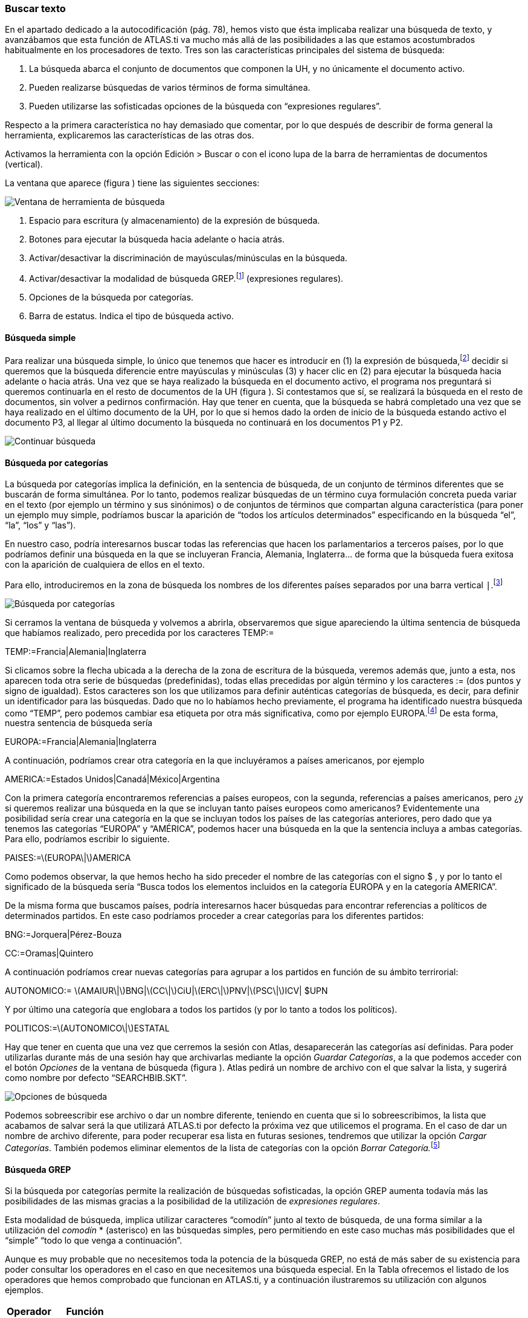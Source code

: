 [[buscar-texto]]
Buscar texto
~~~~~~~~~~~~

En el apartado dedicado a la autocodificación (pág. 78), hemos visto que
ésta implicaba realizar una búsqueda de texto, y avanzábamos que esta
función de ATLAS.ti va mucho más allá de las posibilidades a las que
estamos acostumbrados habitualmente en los procesadores de texto. Tres
son las características principales del sistema de búsqueda:

1.  La búsqueda abarca el conjunto de documentos que componen la UH, y
no únicamente el documento activo.
2.  Pueden realizarse búsquedas de varios términos de forma simultánea.
3.  Pueden utilizarse las sofisticadas opciones de la búsqueda con
“expresiones regulares”.

Respecto a la primera característica no hay demasiado que comentar, por
lo que después de describir de forma general la herramienta,
explicaremos las características de las otras dos.

Activamos la herramienta con la opción Edición > Buscar o con el icono
lupa de la barra de herramientas de documentos (vertical).

La ventana que aparece (figura ) tiene las siguientes secciones:

image::image-131.png[Ventana de herramienta de búsqueda]

1.  Espacio para escritura (y almacenamiento) de la expresión de
búsqueda.
2.  Botones para ejecutar la búsqueda hacia adelante o hacia atrás.
3.  Activar/desactivar la discriminación de mayúsculas/minúsculas en la
búsqueda.
4.  Activar/desactivar la modalidad de búsqueda GREP.footnote:[Acrónimo
de “Global find Regular Expressions and Print”] (expresiones regulares).
5.  Opciones de la búsqueda por categorías.
6.  Barra de estatus. Indica el tipo de búsqueda activo.

[[búsqueda-simple]]
Búsqueda simple
^^^^^^^^^^^^^^^

Para realizar una búsqueda simple, lo único que tenemos que hacer es
introducir en (1) la expresión de búsqueda,footnote:[Podemos utilizar el
carácter especial “*” para indicar “cualquier carácter o caracteres. Si
el asterisco va a continuación de la sentencia sería equivalente a
indicar “todos los caracteres a continuación”, si la precede, el
significado sería “todos los caracteres anteriores”.] decidir si
queremos que la búsqueda diferencie entre mayúsculas y minúsculas (3) y
hacer clic en (2) para ejecutar la búsqueda hacia adelante o hacia
atrás. Una vez que se haya realizado la búsqueda en el documento activo,
el programa nos preguntará si queremos continuarla en el resto de
documentos de la UH (figura ). Si contestamos que sí, se realizará la
búsqueda en el resto de documentos, sin volver a pedirnos confirmación.
Hay que tener en cuenta, que la búsqueda se habrá completado una vez que
se haya realizado en el último documento de la UH, por lo que si hemos
dado la orden de inicio de la búsqueda estando activo el documento P3,
al llegar al último documento la búsqueda no continuará en los
documentos P1 y P2.

image::images/image-132.png[Continuar búsqueda]

[[búsqueda-por-categorías]]
Búsqueda por categorías
^^^^^^^^^^^^^^^^^^^^^^^

La búsqueda por categorías implica la definición, en la sentencia de
búsqueda, de un conjunto de términos diferentes que se buscarán de forma
simultánea. Por lo tanto, podemos realizar búsquedas de un término cuya
formulación concreta pueda variar en el texto (por ejemplo un término y
sus sinónimos) o de conjuntos de términos que compartan alguna
característica (para poner un ejemplo muy simple, podríamos buscar la
aparición de “todos los artículos determinados” especificando en la
búsqueda “el”, “la”, “los” y “las”).

En nuestro caso, podría interesarnos buscar todas las referencias que
hacen los parlamentarios a terceros países, por lo que podríamos definir
una búsqueda en la que se incluyeran Francia, Alemania, Inglaterra… de
forma que la búsqueda fuera exitosa con la aparición de cualquiera de
ellos en el texto.

Para ello, introduciremos en la zona de búsqueda los nombres de los
diferentes países separados por una barra vertical `|`.footnote:[En la
mayoría de los teclados, para introducimos este signo con la combinación
de teclas AltGr”+1 (aunque este último carácter puede variar en función
del teclado).]

image::images/image-133.png[Búsqueda por categorías]

Si cerramos la ventana de búsqueda y volvemos a abrirla, observaremos
que sigue apareciendo la última sentencia de búsqueda que habíamos
realizado, pero precedida por los caracteres TEMP:=

TEMP:=Francia|Alemania|Inglaterra

Si clicamos sobre la flecha ubicada a la derecha de la zona de escritura
de la búsqueda, veremos además que, junto a esta, nos aparecen toda otra
serie de búsquedas (predefinidas), todas ellas precedidas por algún
término y los caracteres := (dos puntos y signo de igualdad). Estos
caracteres son los que utilizamos para definir auténticas categorías de
búsqueda, es decir, para definir un identificador para las búsquedas.
Dado que no lo habíamos hecho previamente, el programa ha identificado
nuestra búsqueda como “TEMP”, pero podemos cambiar esa etiqueta por otra
más significativa, como por ejemplo EUROPA.footnote:[Si no cambiamos la
etiqueta de la categoría, al realizar una nueva búsqueda, la anterior
desaparecería de la lista, puesto que la nueva quedaría identificada
igualmente como “TEMP”.] De esta forma, nuestra sentencia de búsqueda
sería

EUROPA:=Francia|Alemania|Inglaterra

A continuación, podríamos crear otra categoría en la que incluyéramos a
países americanos, por ejemplo

AMERICA:=Estados Unidos|Canadá|México|Argentina

Con la primera categoría encontraremos referencias a países europeos,
con la segunda, referencias a países americanos, pero ¿y si queremos
realizar una búsqueda en la que se incluyan tanto países europeos como
americanos? Evidentemente una posibilidad sería crear una categoría en
la que se incluyan todos los países de las categorías anteriores, pero
dado que ya tenemos las categorías “EUROPA” y “AMÉRICA”, podemos hacer
una búsqueda en la que la sentencia incluya a ambas categorías. Para
ello, podríamos escribir lo siguiente.

PAISES:=latexmath:[$EUROPA\|$]AMERICA

Como podemos observar, la que hemos hecho ha sido preceder el nombre de
las categorías con el signo $ , y por lo tanto el significado de la
búsqueda sería “Busca todos los elementos incluidos en la categoría
EUROPA y en la categoría AMERICA”.

De la misma forma que buscamos países, podría interesarnos hacer
búsquedas para encontrar referencias a políticos de determinados
partidos. En este caso podríamos proceder a crear categorías para los
diferentes partidos:

BNG:=Jorquera|Pérez-Bouza

CC:=Oramas|Quintero

A continuación podríamos crear nuevas categorías para agrupar a los
partidos en función de su ámbito terrirorial:

AUTONOMICO:=
latexmath:[$AMAIUR\|$]BNG|latexmath:[$CC\|$]CiU|latexmath:[$ERC\|$]PNV|latexmath:[$PSC\|$]ICV|
$UPN

Y por último una categoría que englobara a todos los partidos (y por lo
tanto a todos los políticos).

POLITICOS:=latexmath:[$AUTONOMICO\|$]ESTATAL

Hay que tener en cuenta que una vez que cerremos la sesión con Atlas,
desaparecerán las categorías así definidas. Para poder utilizarlas
durante más de una sesión hay que archivarlas mediante la opción
__Guardar Categorías__, a la que podemos acceder con el botón _Opciones_
de la ventana de búsqueda (figura ). Atlas pedirá un nombre de archivo
con el que salvar la lista, y sugerirá como nombre por defecto
“SEARCHBIB.SKT”.

image::images/image-135.png[Opciones de búsqueda]

Podemos sobreescribir ese archivo o dar un nombre diferente, teniendo en
cuenta que si lo sobreescribimos, la lista que acabamos de salvar será
la que utilizará ATLAS.ti por defecto la próxima vez que utilicemos el
programa. En el caso de dar un nombre de archivo diferente, para poder
recuperar esa lista en futuras sesiones, tendremos que utilizar la
opción __Cargar Categorías__. También podemos eliminar elementos de la
lista de categorías con la opción __Borrar Categoría.__footnote:[Otra
forma de modificar la lista de categorías es modificar directamente el
fichero Srchbib.skt(o crear otro fichero .skt) con un editor de texto.]

[[búsqueda-grep]]
Búsqueda GREP
^^^^^^^^^^^^^

Si la búsqueda por categorías permite la realización de búsquedas
sofisticadas, la opción GREP aumenta todavía más las posibilidades de
las mismas gracias a la posibilidad de la utilización de __expresiones
regulares__.

Esta modalidad de búsqueda, implica utilizar caracteres “comodín” junto
al texto de búsqueda, de una forma similar a la utilización del
_comodín_ * (asterisco) en las búsquedas simples, pero permitiendo en
este caso muchas más posibilidades que el “simple” “todo lo que venga a
continuación”.

Aunque es muy probable que no necesitemos toda la potencia de la
búsqueda GREP, no está de más saber de su existencia para poder
consultar los operadores en el caso en que necesitemos una búsqueda
especial. En la Tabla ofrecemos el listado de los operadores que hemos
comprobado que funcionan en ATLAS.ti, y a continuación ilustraremos su
utilización con algunos ejemplos.

[width="11%",cols="50%,50%",options="header",]
|=======================================================================
|Operador |Función
|^__término__ |Limita la expresión de búsqueda que sigue al marcador al
principio de la línea. Si se utiliza como el primer carácter dentro de
una expresión entre paréntesis, excluye de la búsqueda el rango
especificado.

|__término__$ |Limita la expresión de búsqueda precedente al final de la
línea.

|&lt;__término__ |Limita la expresión de búsqueda siguiente al inicio de
una palabra.

|__término__&gt; |Limita la expresión de búsqueda precedente al inicio
de una palabra

| |Limita la expresión de búsqueda siguiente a NO incio de palabra

| |Limita la expresión de búsqueda precedente a NO final de palabra

|. |Localiza cualquier carácter.

| |Localiza cualquier carácter alfanumérico.

|* |Localiza cualquier cantidad (o su ausencia) de la expresión
precedente.

|+ |Localiza al menos una ocurrencia de la expresión precedente.

|? |Localiza cero o una ocurrencia de la expresión precedente.

|[ ] |Localiza un rango de caracteres.

|(__término__ _término_ __término__) |Localiza varios términos de forma
simultánea.

|:d |Localiza cualquier dígito.

| |Carácter utilizado cuando en la expresión se debe incluir uno de los
caracteres especiales anteriores.
|=======================================================================

Operadores GREP

*Búsqueda al inicio de línea*

Anteriormente hemos realizado la autocodificación de las intervenciones
de los participantes utilizando como criterio de búsqueda la etiqueta de
participante. Comentábamos que para que el resultado sea correcto, el
formato de las etiquetas debía ser lo suficientemente exclusivo como
para no poder confundirse con el mismo texto apareciendo en otra parte
del documento sin ser etiqueta de participante. Por ejemplo, si queremos
autocodificar las intervenciones del Presidente, la etiqueta
“Presidente” no sería válida, puesto que podemos encontrar la misma
palabra en momentos en que otros participantes aludan al presidente. En
nuestro caso esto no ocurre, puesto que la etiqueta de participante es
“Presidente.-”, es decir, incluye los caracteres .- lo que hace
altamente improbable que ese texto exacto esté presente en otras partes
del documento.

¿Pero qué pasaría si nuestras etiquetas no cumplen esa característica?
Evidentemente, si no hemos realizado previamente ningún trabajo de
segmentación/codificación sobre el documento, la mejor alternativa es
volver al archivo original para modificar las etiquetas y volver a
realizar la asignación del documento. En caso contrario, podemos optar
por una opción (quizás no óptima) consistente en considerar que la
aparición del término “Presidente” al inicio de un párrafo probablemente
será la etiqueta del participante. Por lo tanto, nuestra búsqueda GREP
debería ser `Presidente`.

Si nuestros datos son entrevistas en las que han participado diferentes
entrevistadores a los que hemos identificado etiquetas del tipo “Ent1:”,
“Ent2:”, etc., y queremos autocodificar sus intervenciones de una forma
genérica, con un único código “Entrevistador”, podemos utilizar otra
combinación de expresiones.

Volveremos a utilizar el operador ^ seguido de “Ent” para especificar
que la búsqueda sea al inicio de línea, y para que la búsqueda incluya
el número de entrevistador utilizaremos el operador :d, es decir
“cualquier carácter numérico”. Finalmente podemos incluir también el
carácter : que forma parte del identificador de entrevistador, con lo
que el resultado sería ^Ent:d: . Es decir, “localiza, al inicio de la
línea, todas las ocurrencias de 'Ent1:, Ent2: Ent3:...”

*Búsqueda al inicio de palabra*

Otra posibilidad que tenemos es hacer búsquedas que funciones únicamente
cuando el texto buscado se encuentra al inicio (o al final) de una
palabra pero no si se encuentra en cualquier otra posición.

Imaginemos, por ejemplo, que queremos encontrar palabras que empiecen
por "pre". Si hacemos una búsqueda normal (no GREP), obtendríamos como
resultado tanto “presidente”, "precisión" y "presente" como
"imprecisión", "impresionante" o "comprensión", en las que el término de
búsqueda forma parte de la palabra aunque no al inicio.

Una forma de hacer esta búsqueda utilizando GREP es mediante el operador
&gt;__término__ (o también __término__) de forma que la búsqueda sólo
dará resultados si la ocurrencia es al inicio del término buscado

&lt;pre

Si lo que queremos es lo contrario, que la búsqueda sólo de resultado
cuando el término aparece al final de palabra, podemos utilizar:
__término__&gt; (o __término__)

Así, si queremos encontrar palabra que acaben con "er" podríamos
escribir cualquiera de las siguientes expresiones.

er&gt;

er

*Búsqueda de palabras completas*

La búsqueda anterior sólo identificará la cadena exacta "er" (al final
de palabra), es decir, encontraría “er” en la palabra “conceder”, pero
el texto seleccionado sería sólo “er”, no la palabra completa.

conceder

Si queremos que identifique palabras completas acabadas en “er” podemos
ayudarnos de otros dos operadores GREP

= Cualquier carácter alfanumérico

* = Una o más veces el carácter anterior

Una búsqueda con la combinación de estos dos operadores encontraría
cualquier palabra completa, puesto que el significado de la expresión
sería “busca la aparición de cualquier cantidad (asterisco) de
caracteres alfanuméricos ()”.

Si a continuación añadimos er&gt;, estaremos ampliando nuestra expresión
para que identifique únicamente las palabras “acabados en 'er'”

*er&gt;

Para finalizar, podemos unir los operadores "inicio de palabra" y "fin
de palabra" para encontrar palabras completas con un determinado inicio
y un determinado final. Por ejemplo, la expresión

<p*a&gt;

encontrará cualquier palabra que empiece con "p" y acabe con "a", puesto
que:

<p es sinónimo de "palabra que empiece con la letra p"

* es sinónimo de "cualquier carácter alfanumérico () de cualquier
longitud (*)"

a&gt; es sinónimo de "palabra que termine con "a"

*Búsqueda de varios términos de forma simultánea*

Ya que estamos buscando finales de palabra y hemos puesto como ejemplo
la cadena "er" podríamos hacer una búsqueda de todas las palabras que
terminan en "ar", "er" o "ir" con la siguiente expresión

(ar|er|ir)&gt;

en la que utilizamos el paréntesis para agrupar el conjunto de
caracteres a los que se aplicará la función "final de palabra" y la
barra vertical para indicar las diferentes búsquedas a las que debe
aplicarse. En este caso, de nuevo, el resultado de la búsqueda será
únicamente las cadenas "ar", "er" o "ir", por lo que si lo que queremos
son palabras completas con esas finalizaciones sólo tenemos que utilizar
de forma conjunta las dos expresiones anteriores

*(ar|er|ir)&gt;

Volviendo a la autocodificación de nuestros participantes, recordamos
que la estrategia que habíamos utilizado era crear un código para cada
uno de ellos, es decir, cada uno de los parlamentarios está asociado con
un código. Aunque esta estrategia es correcta, podríamos haber decidido
que no nos interesa qué persona en concreto es la que está interviniendo
sino el partido político al que pertenece.footnote:[Lo que en nuestro
caso habíamos hecho creando familias de participantes para cada uno de
los partidos políticos.] Esto significa que si queremos autocodificar
las intervenciones de Josep Antoni Durán i Lleida, Pere Macias, Josep
Sánchez i Llibre y Jordi Vilajoana, con el código “CiU” (en vez de un
código diferente para cada uno de ellos). La expresión en este caso
sería

^Sr. (Duran|Macias|Sanchez|Vilajoana).-

El problema de la expresión precedente es que no identificaría los “Sra”
cuando interviene una política, por lo que podemos añadir un operador
más

^Sra?. (Buenaventura|Erkoreka)

Dado que el operador ? significa “localiza cero o ninguna ocurrencia de
la expresión precedente”, encontraría tanto “Sr” como “Sra”, pues a?
implica que puede aparecer o no el carácter “a”.

*Búsqueda en el “interior” de una palabra*

Ahora ya sabemos encontrar palabras cuyo inicio o final sea uno o varios
caracteres determinados, pero también podríamos querer buscar palabras
que contengan unos determinados caracteres (pero no empiecen o terminen
por).

En este caso, el comando GREP que utilizaremos será

De forma que si introducimos la siguiente expresión

El resultado será todas las palabras que contengan (pero no comiencen)
por "do", por ejemplo, encontrará "adocenar" pero no "doce". De todas
formas, también encontraría aquellas cuya finalización sea "do", por
ejemplo "cogido". Si queremos evitar esto, es decir, encontrar aquellas
en las que la cadena se encuentre únicamente en el "interior" de una
palabra, entonces la expresión que deberemos utilizar será
